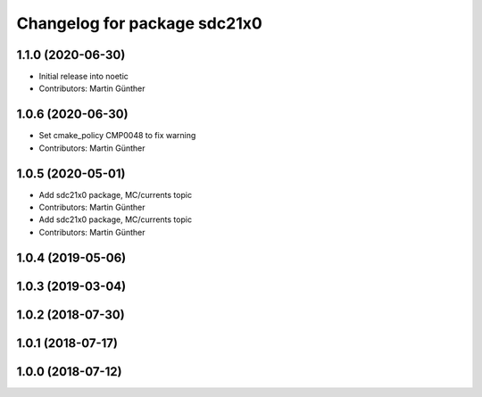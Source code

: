^^^^^^^^^^^^^^^^^^^^^^^^^^^^^
Changelog for package sdc21x0
^^^^^^^^^^^^^^^^^^^^^^^^^^^^^

1.1.0 (2020-06-30)
------------------
* Initial release into noetic
* Contributors: Martin Günther

1.0.6 (2020-06-30)
------------------
* Set cmake_policy CMP0048 to fix warning
* Contributors: Martin Günther

1.0.5 (2020-05-01)
------------------
* Add sdc21x0 package, MC/currents topic
* Contributors: Martin Günther

* Add sdc21x0 package, MC/currents topic
* Contributors: Martin Günther

1.0.4 (2019-05-06)
------------------

1.0.3 (2019-03-04)
------------------

1.0.2 (2018-07-30)
------------------

1.0.1 (2018-07-17)
------------------

1.0.0 (2018-07-12)
------------------

